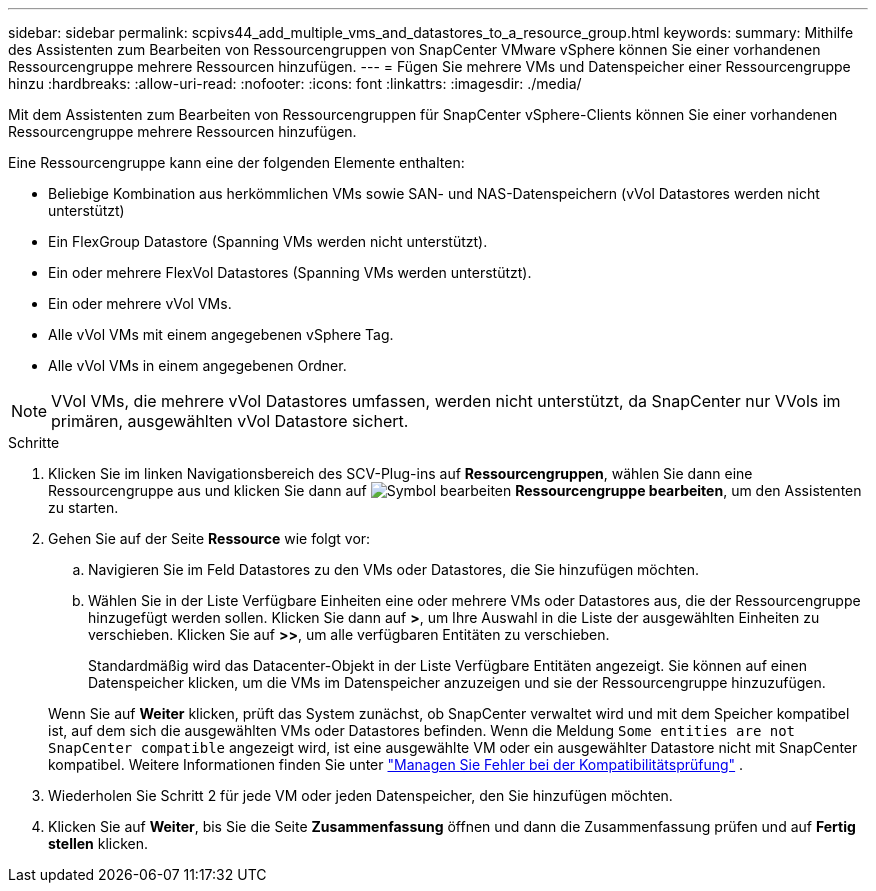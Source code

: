 ---
sidebar: sidebar 
permalink: scpivs44_add_multiple_vms_and_datastores_to_a_resource_group.html 
keywords:  
summary: Mithilfe des Assistenten zum Bearbeiten von Ressourcengruppen von SnapCenter VMware vSphere können Sie einer vorhandenen Ressourcengruppe mehrere Ressourcen hinzufügen. 
---
= Fügen Sie mehrere VMs und Datenspeicher einer Ressourcengruppe hinzu
:hardbreaks:
:allow-uri-read: 
:nofooter: 
:icons: font
:linkattrs: 
:imagesdir: ./media/


[role="lead"]
Mit dem Assistenten zum Bearbeiten von Ressourcengruppen für SnapCenter vSphere-Clients können Sie einer vorhandenen Ressourcengruppe mehrere Ressourcen hinzufügen.

Eine Ressourcengruppe kann eine der folgenden Elemente enthalten:

* Beliebige Kombination aus herkömmlichen VMs sowie SAN- und NAS-Datenspeichern (vVol Datastores werden nicht unterstützt)
* Ein FlexGroup Datastore (Spanning VMs werden nicht unterstützt).
* Ein oder mehrere FlexVol Datastores (Spanning VMs werden unterstützt).
* Ein oder mehrere vVol VMs.
* Alle vVol VMs mit einem angegebenen vSphere Tag.
* Alle vVol VMs in einem angegebenen Ordner.



NOTE: VVol VMs, die mehrere vVol Datastores umfassen, werden nicht unterstützt, da SnapCenter nur VVols im primären, ausgewählten vVol Datastore sichert.

.Schritte
. Klicken Sie im linken Navigationsbereich des SCV-Plug-ins auf *Ressourcengruppen*, wählen Sie dann eine Ressourcengruppe aus und klicken Sie dann auf image:scpivs44_image39.png["Symbol bearbeiten"] *Ressourcengruppe bearbeiten*, um den Assistenten zu starten.
. Gehen Sie auf der Seite *Ressource* wie folgt vor:
+
.. Navigieren Sie im Feld Datastores zu den VMs oder Datastores, die Sie hinzufügen möchten.
.. Wählen Sie in der Liste Verfügbare Einheiten eine oder mehrere VMs oder Datastores aus, die der Ressourcengruppe hinzugefügt werden sollen. Klicken Sie dann auf *>*, um Ihre Auswahl in die Liste der ausgewählten Einheiten zu verschieben. Klicken Sie auf *>>*, um alle verfügbaren Entitäten zu verschieben.
+
Standardmäßig wird das Datacenter-Objekt in der Liste Verfügbare Entitäten angezeigt. Sie können auf einen Datenspeicher klicken, um die VMs im Datenspeicher anzuzeigen und sie der Ressourcengruppe hinzuzufügen.

+
Wenn Sie auf *Weiter* klicken, prüft das System zunächst, ob SnapCenter verwaltet wird und mit dem Speicher kompatibel ist, auf dem sich die ausgewählten VMs oder Datastores befinden. Wenn die Meldung `Some entities are not SnapCenter compatible` angezeigt wird, ist eine ausgewählte VM oder ein ausgewählter Datastore nicht mit SnapCenter kompatibel. Weitere Informationen finden Sie unter link:scpivs44_create_resource_groups_for_vms_and_datastores.html#manage-compatibility-check-failures["Managen Sie Fehler bei der Kompatibilitätsprüfung"] .



. Wiederholen Sie Schritt 2 für jede VM oder jeden Datenspeicher, den Sie hinzufügen möchten.
. Klicken Sie auf *Weiter*, bis Sie die Seite *Zusammenfassung* öffnen und dann die Zusammenfassung prüfen und auf *Fertig stellen* klicken.

